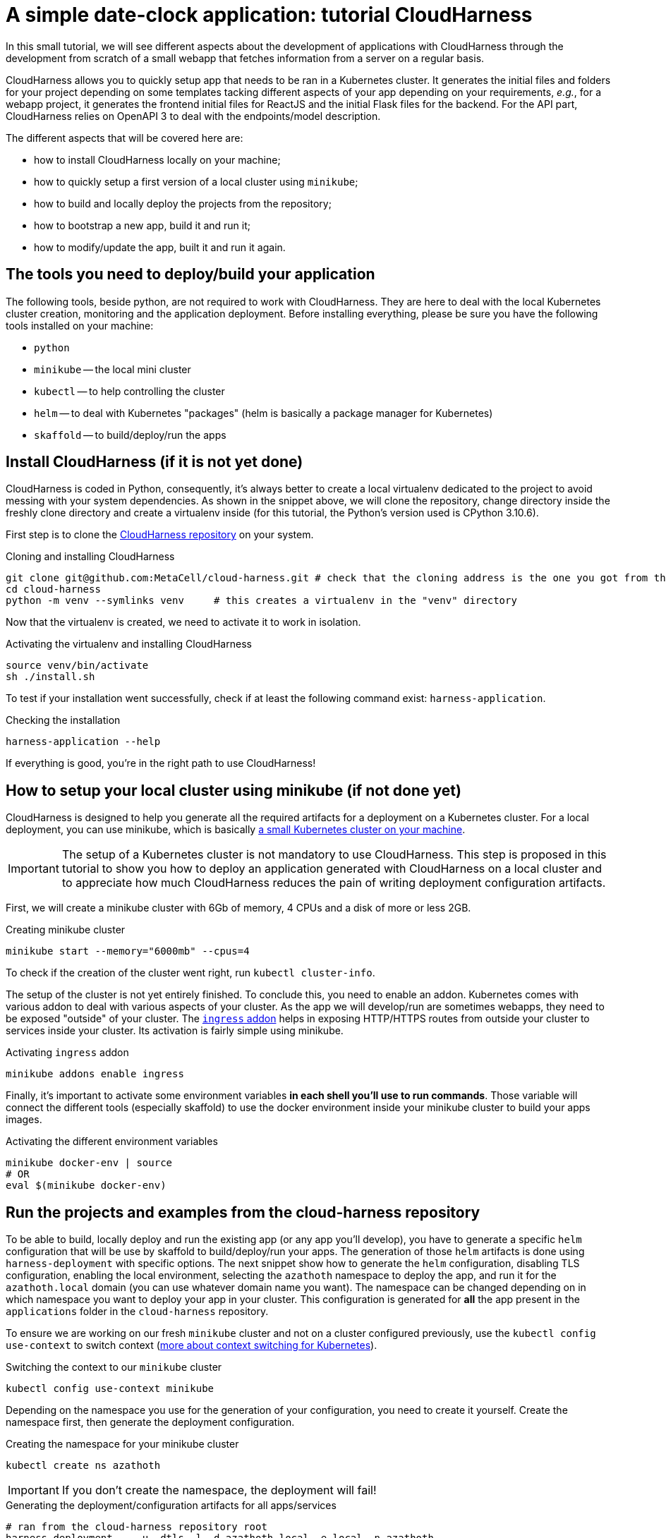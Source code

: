 :repo_url: ../../../../../
:kub: Kubernetes
:ch: CloudHarness
:repo_fragment: MetaCell/cloud-harness


= A simple date-clock application: tutorial {ch}

In this small tutorial, we will see different aspects about the development of applications with {ch} through the development from scratch of a small webapp that fetches information from a server on a regular basis.

{ch} allows you to quickly setup app that needs to be ran in a {kub} cluster.
It generates the initial files and folders for your project depending on some templates tacking different aspects of your app depending on your requirements, __e.g.__, for a webapp project, it generates the frontend initial files for ReactJS and the initial Flask files for the backend.
For the API part, {ch} relies on OpenAPI 3 to deal with the endpoints/model description.

The different aspects that will be covered here are:

* how to install {ch} locally on your machine;
* how to quickly setup a first version of a local cluster using `minikube`;
* how to build and locally deploy the projects from the repository;
* how to bootstrap a new app, build it and run it;
* how to modify/update the app, built it and run it again.

== The tools you need to deploy/build your application

The following tools, beside python, are not required to work with {ch}.
They are here to deal with the local {kub} cluster creation, monitoring and the application deployment.
Before installing everything, please be sure you have the following tools installed on your machine:

* `python`
* `minikube` -- the local mini cluster
* `kubectl` -- to help controlling the cluster
* `helm` -- to deal with {kub} "packages" (helm is basically a package manager for {kub})
* `skaffold` -- to build/deploy/run the apps


== Install {ch} (if it is not yet done)

{ch} is coded in Python, consequently, it's always better to create a local virtualenv dedicated to the project to avoid messing with your system dependencies.
As shown in the snippet above, we will clone the repository, change directory inside the freshly clone directory and create a virtualenv inside (for this tutorial, the Python's version used is CPython 3.10.6).

First step is to clone the link:{repo_url}[{ch} repository] on your system.


.Cloning and installing {ch}
[source,bash,subs="attributes+"]
----
git clone git@github.com:{repo_fragment}.git # check that the cloning address is the one you got from the {ch} repository
cd cloud-harness
python -m venv --symlinks venv     # this creates a virtualenv in the "venv" directory
----

Now that the virtualenv is created, we need to activate it to work in isolation.

.Activating the virtualenv and installing {ch}
[source,bash]
----
source venv/bin/activate
sh ./install.sh
----

To test if your installation went successfully, check if at least the following command exist: `harness-application`.

.Checking the installation
[source,bash]
----
harness-application --help
----

If everything is good, you're in the right path to use {ch}!


== How to setup your local cluster using minikube (if not done yet)


{ch} is designed to help you generate all the required artifacts for a deployment on a Kubernetes cluster.
For a local deployment, you can use minikube, which is basically https://minikube.sigs.k8s.io/docs/start/[a small {kub} cluster on your machine].

[IMPORTANT]
The setup of a {kub} cluster is not mandatory to use {ch}.
This step is proposed in this tutorial to show you how to deploy an application generated with {ch} on a local cluster and to appreciate how much {ch} reduces the pain of writing deployment configuration artifacts.

First, we will create a minikube cluster with 6Gb of memory, 4 CPUs and a disk of more or less 2GB.

.Creating minikube cluster
[source,bash]
----
minikube start --memory="6000mb" --cpus=4
----

To check if the creation of the cluster went right, run `kubectl cluster-info`.

The setup of the cluster is not yet entirely finished.
To conclude this, you need to enable an addon.
{kub} comes with various addon to deal with various aspects of your cluster.
As the app we will develop/run are sometimes webapps, they need to be exposed "outside" of your cluster.
The https://kubernetes.io/docs/concepts/services-networking/ingress/[`ingress` addon] helps in exposing HTTP/HTTPS routes from outside your cluster to services inside your cluster.
Its activation is fairly simple using minikube.

.Activating `ingress` addon
[source,bash]
----
minikube addons enable ingress
----

Finally, it's important to activate some environment variables *in each shell you'll use to run commands*.
Those variable will connect the different tools (especially skaffold) to use the docker environment inside your minikube cluster to build your apps images.

.Activating the different environment variables
[source,bash]
----
minikube docker-env | source
# OR
eval $(minikube docker-env)
----


== Run the projects and examples from the cloud-harness repository

To be able to build, locally deploy and run the existing app (or any app you'll develop), you have to generate a specific `helm` configuration that will be use by skaffold to build/deploy/run your apps.
The generation of those `helm` artifacts is done using `harness-deployment` with specific options.
The next snippet show how to generate the `helm` configuration, disabling TLS configuration, enabling the local environment, selecting the `azathoth` namespace to deploy the app, and run it for the `azathoth.local` domain (you can use whatever domain name you want).
The namespace can be changed depending on in which namespace you want to deploy your app in your cluster.
This configuration is generated for *all* the app present in the `applications` folder in the `cloud-harness` repository.

To ensure we are working on our fresh `minikube` cluster and not on a cluster configured previously, use the `kubectl config use-context` to switch context (https://kubernetes.io/docs/concepts/configuration/organize-cluster-access-kubeconfig/[more about context switching for {kub}]).

.Switching the context to our `minikube` cluster
[source,bash]
----
kubectl config use-context minikube
----


Depending on the namespace you use for the generation of your configuration, you need to create it yourself.
Create the namespace first, then generate the deployment configuration.

.Creating the namespace for your minikube cluster
[source,bash]
----
kubectl create ns azathoth
----

[IMPORTANT]
If you don't create the namespace, the deployment will fail!


.Generating the deployment/configuration artifacts for all apps/services
[source,bash]
----
# ran from the cloud-harness repository root
harness-deployment  . -u -dtls -l -d azathoth.local -e local -n azathoth
----

In the state of the repository I have on my machine, the apps and services that will be deployed and that `harness-deployment` generated the configuration for are:

* samples,
* jupyterhub,
* sentry,
* accounts,
* common,
* volumemanager,
* argo,
* workflows,
* notifications,
* events.

As you can see, some of those projects are services and not app per se.

If you only want to build/run/deploy a specific app with the dependent services, you need to add the option `-i NAME` to the line.

.Generating the deployment/configuration artifacts for the `samples` app
[source,bash]
----
# This command is run at the root of the cloud-harness repository
harness-deployment  . -u -dtls -l -d azathoth.local -e local -n azathoth -i samples
----

Pay attention at what's displayed.
At the end of the output, you'll encounter a line like this one:

[source,bash]
----
To test locally, update your hosts file
X.X.X.X	azathoth.local samples.azathoth.local hub.azathoth.local sentry.azathoth.local accounts.azathoth.local common.azathoth.local volumemanager.azathoth.local argo.azathoth.local workflows.azathoth.local notifications.azathoth.local events.azathoth.local
----

Where `X.X.X.X` will be a dedicated IP address.
Insert this line into your `hosts` file, and your good to go for the build/deployment.

[NOTE]
If you missed this line, you can run the previous `harness-deployment` command a second time line, or you can find the IP address launching `minikube ip`.

Once your configuration is created, you can build/deploy/run all the services/apps using `skaffold`.
Skaffold will connect to the local docker environment inside your minikube cluster to build all the images.
Obviously, this step takes time.

.Building/deploying/running all services/apps
[source,bash]
----
skaffold run
----

Now that everything is deployed and running, you can see the sample page by going to `http://samples.azathoth.local`.
Of course, this address depends on what you used as domain name, and entirely relies on the modification of your `hosts` file.

[NOTE]
====
Do not forget to modify your `hosts` file to add the generated app domain (here `clockdate`).

[source]
----
X.X.X.X	azathoth.local clockdate.azathoth.local
----

Where `X.X.X.X` is the address returned by the command `minikube ip`.
====

You can monitor the state of all of your apps and services using `minikube`'s dashboard.

.Checking the state of the cluster and running apps/services
[source,bash]
----
minikube dashboard
----

This command will launch a page in your browser that provides all the information you need for your minikube cluster.


== Creating a very simple webapp

Now that we know how to configure/run/deploy apps on our local cluster, we will create a very simple webapp.
In this first time, we will only generate the project's artifacts using the `harness-application`, then, we will build/run/deploy it.
In a second time, we will modify the API to add new endpoints and deal with the frontend accordingly.

=== Creating a new webapp

The webapp that we will create will be a useless webapp that will fetch the current date and time when a button is pressed.
Nothing fancy, just a way to see how to interact with the generated sources and get everything running on your local cluster.

The first step is to generate the projects files.
In our case, we want to develop a webapp, meaning that we want a frontend and a backend.
We use `harness-application` to generate the first files with a specific templates: `webapp` and `flask-server`.
We first place ourself in the parent directory of where you cloned the `cloud-harness` repository.

[NOTE]
We could place ourself anywhere, we would just have to remember the path towards the `cloud-harness` repository.

.Generating the first project's file
[source,bash]
----
harness-application clockdate -t webapp -t flask-server
----

The name of the application is `clockdate` and we use the `webapp` and `flask-server` template.
There is various existing templates with different purpose: for DB interaction, backend, frontend, ...

We observe now that a new directory had been created in an `applications` folder named `clockdate`.
The folder is organized with many sub-folders, all playing a different role in the app.
Currently, we will not look at them, we will only run/deploy and access the application at least once.

To do so, we need to generate a specific `helm` configuration (`helm` chart).
As in the previous section, we use `harness-deployment` for that.

.Generating the `helm` chart for our `clockdate` app
[source,bash]
----
# run in the directory that contains the cloud-harness repository
harness-deployment cloud-harness . -u -dtls -l -d azathoth.local -e local -n azathoth -i clockdate
----

This time, we can notice that we added an extra parameter: `cloud-harness`.
This parameter, with `.`, actually defines where `harness-deployment` needs to look for the `applications` folder in which it will find the actual apps that it will generate the deployment configuration for.
In this case, we have this file tree.

[source]
----
+- CURRENT_DIRECTORY
  + applications       -> the project generated by 'harness-application'
    `- clockdate
  +- cloud-harness     -> the 'cloud-harness' cloned repository
    +- applications
        `- ...
----

Consequently, we ask to `harness-deployment` to look for apps in `applications` (with `.`) and in `cloud-harness`.

[IMPORTANT]
The order of the search paths is important, the `cloud-harness` search path needs to be first.
There is some variable/configuration overriding that are performed during the code generation.
The last search path is the one that will have priority over the configuration parameters it overrides.

[NOTE]
Please note that here we consider that the namespace is already existing. If it doesn't, create it as seen in the previous section.

After this step, you can see a `deployment` directory that have been created wth all the deployments artifacts for `helm`.
The file tree should now be the following.

[source]
----
+- CURRENT_DIRECTORY
  + applications       -> the project generated by 'harness-application'
    `- clockdate
  +- cloud-harness     -> the 'cloud-harness' cloned repository
    +- applications
        `- ...
  +- deployment        -> the folder with all generated artifacts for the deployment
----

Now you can build/deploy/run it using `skaffold`.

Before running `skaffold run` go inside the newly created application using harness-application; and make sure the frontend for the application contains package-lock.json. If not then install the dependencies by running `npm i --legacy-peer-deps`.

.Building/deploying/running the webapp with skaffold
[source,bash]
----
skaffold run
----

Now, you can go to http://clockdate.azathoth.local/ to check your app running!
In the same time, you can check what the API is answering for the `ping` endpoint on this URL: http://clockdate.azathoth.local/api/ping.


=== Modifying your webapp, adding behavior

We are currently capable of generating/running applications, but we did not add our own behavior.
We need to modify the generated sources to do so.
If we take a deeper look to the folder generated by `harness-application`, we observe three folders that are the one we will modify on a normal usage/base:

.Generated directory organization
[source]
----
+- api               -> owns the OpenAPI definition of the endpoints/resources handled by the API
+- backend
  `- clockdate       -> the project backend files
    |- controllers   -> the controller definition
    `- models        -> the resources exposed by the API
+- frontend           -> the webpage files
----

In a first time, we will modify the backend to add a new endpoint that will answer in a string the current date and time.
The process is the following:

. we add the new endpoint in the `openapi` folder, modifying the `openapi.yaml` file,
. we regenerate the code of the application using `harness-generate`
. we code the behavior of the endpoint in the dedicated method generated in the `backend/clockdate/controllers` folder.
. we build/deploy/run the code to see it running (this step can be changed with a pure python run of the backend for a quicker dev loop).

==== Adding the new endpoint to the openapi specification

We will add a new endpoint named `currentdate` that will answer a string when `GET`.
To do so, we add a special path in the `path` section.

.Modifying the `api/openapi.yaml` file
[source,yaml]
----
paths:
  /currentdate:
    get:
      operationId: currentdate
      responses:
        "200":
          content:
            application/json:
              schema:
                type: string
          description: Current date and time
        "500":
          description: System cannot give the current time
      summary: Gets the current date and time
      tags: [datetime]
----

[NOTE]
The name of the controller in which the function related to the endpoint will be generated depends on the `tags` value in defined in the `api/openapi.yaml` file.

We validate that our openAPI specification is correct.

[source]
----
$ openapi-spec-validator applications/clockdate/api/openapi.yaml
OK
----

Now we generate again the code the application using `harness-application` another time.

.Regenerating the code of our modified app
[source,bash]
----
harness-application clockdate -t flask-server -t webapp
----

This will add a new `datetime_controller.py` in the `backend/clockdate/controllers` package.

[IMPORTANT]
You need to notice that all the controllers files (and all the files) are overridden in the `backend` directory.
To prevent files of being overridden, you need to edit the `.openapi-generator-ignore` file, that acts like a `.gitignore` file (in a way), by marking the files/directories that needs to be ignored by the generation.

When we open this file, we get the following controller method:

[source,python]
----
def currentdate():  # noqa: E501
    """Gets the current date and time

     # noqa: E501


    :rtype: str
    """
    return 'do some magic!'
----

This is the moment to add the behavior we want:

[source,python]
----
def currentdate():  # noqa: E501
    """Gets the current date and time

     # noqa: E501


    :rtype: str
    """
    from datetime import datetime
    return f'{datetime.now()}'
----

We simply import the `datetime` module and type, and we ask for the current date and time.
Here a string interpolation is used only to force the result to be considered and formatted as a string.
It's not mandatory.

Now that our new endpoint is coded, we can build/deploy/run it on our local cluster using `skaffold run`.
Skaffold will take care of removing the old app and deploy the new one.
Once the deployment is done, we can navigate to: http://clockdate.azathoth.local/api/currentdate to appreciate the result.


=== A quick and dirty frontend to test our endpoint


Now that we have the "backend" running, we will modify the frontend to get a label and a button that will fetch the information about date and time from the new endpoint we defined.
If we look in the frontend source code generated, we see a `src/rest/api.ts` file.
The generated code targets ReactJS as framework.
This module provides clients for the API generated from the `api/openapi.yaml` specification.
Exactly, it provides one client by `tag` defined in the openAPI specification.
In our case, we defined a tag `datetime`, so we find in `api.ts` a class `DatetimeApi`.
This is the class we will instantiate and use to deal with the call to the API and the endpoint we defined in the previous section.

First, we are going to code a new React component that will provide a header with the current date and time and a button to ask for a "fetch" of the current date and time from the server.

We call this component `DateTime` inside of a `DateTime.tsx` file that is placed in the `src/components` directory.

.Code of the `frontend/src/component/DateTime.tsx` component
[source,javascript]
----
import React, { useState, useEffect, useCallback } from 'react';
import { DatetimeApi } from '../rest/api'

const api = new DatetimeApi() <1>

const DateTime = () => {
  const [datetime, setDatetime] = useState('unavailable');
  useEffect(() => updateDate(), []);

  const updateDate = useCallback(() => {
    api.currentdate().then(r => setDatetime(r.data)); <2>
  }, []);

  return (
    <div>
        <h2>{datetime}</h2>
        <button onClick={updateDate}>Fetch</button>
    </div>
  )
}

export default DateTime;
----

<1> The `DatetimeApi` class is instantiated, this is now the instance we will use everytime we need to perform a request toward an API endpoint.
<2> is where is actually perform the call. The `currentdate` method is generated by {ch}.

Now that we have our dedicated component, we will integrate it in the current page.
To do that, we need to modify the `App.tsx` component.
This component is located in `frontend/src/App.tsx`.
We modify the content of this file this way:

.Code of the `frontend/src/App.tsx` component
[source,javascript]
----
import React from 'react';
import './styles/style.less';
import DateTime from './components/DateTime';

const Main = () => (
    <>
      <h1>Ask for date and time</h1>
      <DateTime />
      <p>See api documentation <a href="/api/ui">here</a></p>
    </>
);

export default Main;
----

Once this is done, we can build/deploy/run again our webapp on our local cluster using `skaffold run`.
That's it!

This tutorial focuses on the interaction between your code and your cluster, but does not consider exactly how to debug/run your app without a minikube cluster.
The tutorial does not consider either the interactions with other existing services deployed in the cloud, nor advanced resource description with openAPI.
We will see that in other tutorials.

